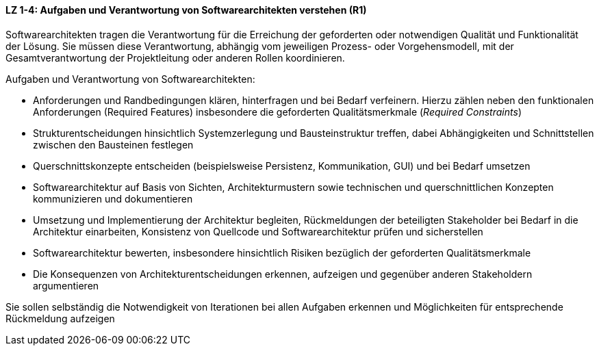 
==== LZ 1-4: Aufgaben und Verantwortung von Softwarearchitekten verstehen (R1)
Softwarearchitekten tragen die Verantwortung für die Erreichung der geforderten oder notwendigen Qualität und Funktionalität der Lösung. Sie müssen diese Verantwortung, abhängig vom jeweiligen Prozess- oder Vorgehensmodell, mit der Gesamtverantwortung der Projektleitung oder anderen Rollen koordinieren.

Aufgaben und Verantwortung von Softwarearchitekten:

*	Anforderungen und Randbedingungen klären, hinterfragen und bei Bedarf verfeinern. Hierzu zählen neben den funktionalen Anforderungen (Required Features) insbesondere die geforderten Qualitätsmerkmale (_Required Constraints_)
*	Strukturentscheidungen hinsichtlich Systemzerlegung und Bausteinstruktur treffen, dabei Abhängigkeiten und Schnittstellen zwischen den Bausteinen festlegen
*	Querschnittskonzepte entscheiden (beispielsweise Persistenz, Kommunikation, GUI) und bei Bedarf umsetzen
*	Softwarearchitektur auf Basis von Sichten, Architekturmustern sowie technischen und querschnittlichen Konzepten kommunizieren und dokumentieren
*	Umsetzung und Implementierung der Architektur begleiten, Rückmeldungen der beteiligten Stakeholder bei Bedarf in die Architektur einarbeiten, Konsistenz von Quellcode und Softwarearchitektur prüfen und sicherstellen
*	Softwarearchitektur bewerten, insbesondere hinsichtlich Risiken bezüglich der geforderten Qualitätsmerkmale
*	Die Konsequenzen von Architekturentscheidungen erkennen, aufzeigen und gegenüber anderen Stakeholdern argumentieren

Sie sollen selbständig die Notwendigkeit von Iterationen bei allen Aufgaben erkennen und Möglichkeiten für entsprechende Rückmeldung aufzeigen
